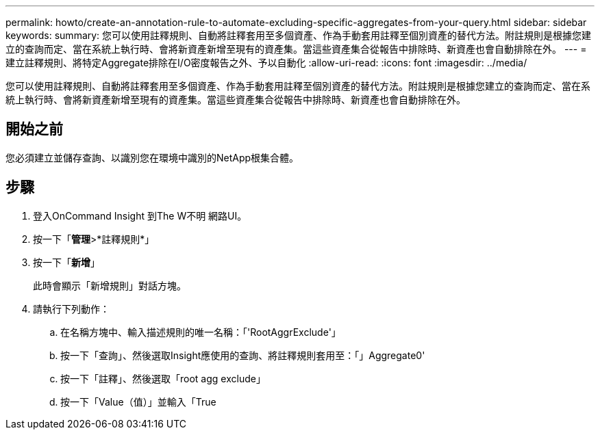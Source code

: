---
permalink: howto/create-an-annotation-rule-to-automate-excluding-specific-aggregates-from-your-query.html 
sidebar: sidebar 
keywords:  
summary: 您可以使用註釋規則、自動將註釋套用至多個資產、作為手動套用註釋至個別資產的替代方法。附註規則是根據您建立的查詢而定、當在系統上執行時、會將新資產新增至現有的資產集。當這些資產集合從報告中排除時、新資產也會自動排除在外。 
---
= 建立註釋規則、將特定Aggregate排除在I/O密度報告之外、予以自動化
:allow-uri-read: 
:icons: font
:imagesdir: ../media/


[role="lead"]
您可以使用註釋規則、自動將註釋套用至多個資產、作為手動套用註釋至個別資產的替代方法。附註規則是根據您建立的查詢而定、當在系統上執行時、會將新資產新增至現有的資產集。當這些資產集合從報告中排除時、新資產也會自動排除在外。



== 開始之前

您必須建立並儲存查詢、以識別您在環境中識別的NetApp根集合體。



== 步驟

. 登入OnCommand Insight 到The W不明 網路UI。
. 按一下「*管理*>*註釋規則*」
. 按一下「*新增*」
+
此時會顯示「新增規則」對話方塊。

. 請執行下列動作：
+
.. 在名稱方塊中、輸入描述規則的唯一名稱：「'RootAggrExclude'」
.. 按一下「查詢」、然後選取Insight應使用的查詢、將註釋規則套用至：「」Aggregate0'
.. 按一下「註釋」、然後選取「root agg exclude」
.. 按一下「Value（值）」並輸入「True




